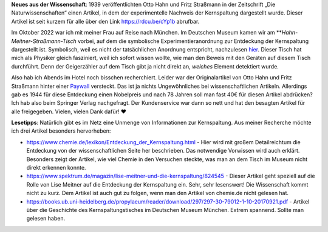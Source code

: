 .. title: Artikel zum Nachweis der Kernspaltung frei lesbar
.. slug: otto-hahns-artikel-zur-kernspaltung-frei-lesbar
.. date: 2022-11-01 21:29:11 UTC+01:00
.. tags: Physik, Kernspaltung, Museum, Wissenschaft
.. category: Wissenschaft
.. link: 
.. description: 
.. type: text

**Neues aus der Wissenschaft**: 1939 veröffentlichten Otto Hahn und
Fritz Straßmann in der Zeitschrift „Die Naturwissenschaften“ einen
Artikel, in dem der experimentelle Nachweis der Kernspaltung dargestellt
wurde. Dieser Artikel ist seit kurzem für alle über den Link
https://rdcu.be/cYp1b abrufbar.

.. TEASER_END

Im Oktober 2022 war ich mit meiner Frau auf Reise nach München. Im
Deutschen Museum kamen wir am ***Hahn-Meitner-Straßmann-Tisch* vorbei, auf
dem die symbolische Experimentieranordnung zur Entdeckung der
Kernspaltung dargestellt ist. Symbolisch, weil es nicht der
tatsächlichen Anordnung entspricht, nachzulesen `hier
<https://digital.deutsches-museum.de/de/digital-catalogue/collection-object/71930/>`_.
Dieser Tisch hat mich als Physiker gleich fasziniert, weil ich sofort
wissen wollte, wie man den Beweis mit den Geräten auf diesem Tisch
durchführt. Denn der Geigerzähler auf dem Tisch gibt ja nicht direkt an,
*welches* Element detektiert wurde.

Also hab ich Abends im Hotel noch bisschen recherchiert. Leider war der
Originalartikel von Otto Hahn und Fritz Straßmann hinter einer `Paywall
<https://link.springer.com/article/10.1007/BF01488241>`_ versteckt. Das
ist ja nichts Ungewöhnliches bei wissenschaftlichen Artikeln. Allerdings
gab es 1944 für diese Entdeckung einen Nobelpreis und nach 78 Jahren
soll man fast 40€ für diesen Artikel abdrücken? Ich hab also beim
Springer Verlag nachgefragt. Der Kundenservice war dann so nett und hat
den besagten Artikel für alle freigegeben. Vielen, vielen Dank dafür! ❤️

**Lesetipps**: Natürlich gibt es im Netz eine Unmenge von Informationen
zur Kernspaltung. Aus meiner Recherche möchte ich drei Artikel besonders
hervorheben:

* https://www.chemie.de/lexikon/Entdeckung_der_Kernspaltung.html - Hier
  wird mit großem Detailreichtum die Entdeckung von der
  wissenschaftlichen Seite her beschrieben. Das notwendige Vorwissen
  wird auch erklärt. Besonders zeigt der Artikel, wie viel Chemie in den
  Versuchen steckte, was man an dem Tisch im Museum nicht direkt
  erkennen konnte.

* https://www.spektrum.de/magazin/lise-meitner-und-die-kernspaltung/824545 -
  Dieser Artikel geht speziell auf die Rolle von Lise Meitner auf die
  Entdeckung der Kernspaltung ein. Sehr, sehr lesenswert! Die
  Wissenschaft kommt nicht zu kurz. Dem Artikel ist auch gut zu folgen,
  wenn man den Artikel von chemie.de nicht gelesen hat.

*
  https://books.ub.uni-heidelberg.de/propylaeum/reader/download/297/297-30-79012-1-10-20170921.pdf -
  Artikel über die Geschichte des Kernspaltungstisches im Deutschen Museum
  München. Extrem spannend. Sollte man gelesen haben.
